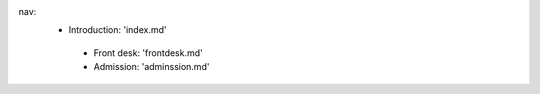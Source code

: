 
nav:
  - Introduction: 'index.md' 
   - Front desk: 'frontdesk.md' 
   - Admission: 'adminssion.md'
